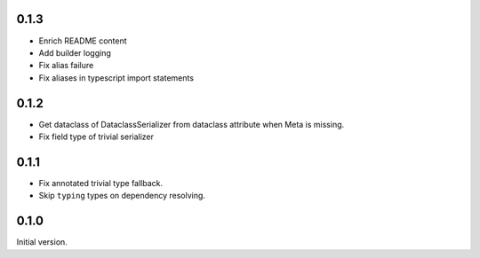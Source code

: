 0.1.3
-------------
* Enrich README content
* Add builder logging
* Fix alias failure
* Fix aliases in typescript import statements

0.1.2
-------------
* Get dataclass of DataclassSerializer from dataclass attribute when Meta is missing.
* Fix field type of trivial serializer


0.1.1
-------------
* Fix annotated trivial type fallback.
* Skip ``typing`` types on dependency resolving.

0.1.0
-------------
Initial version.
